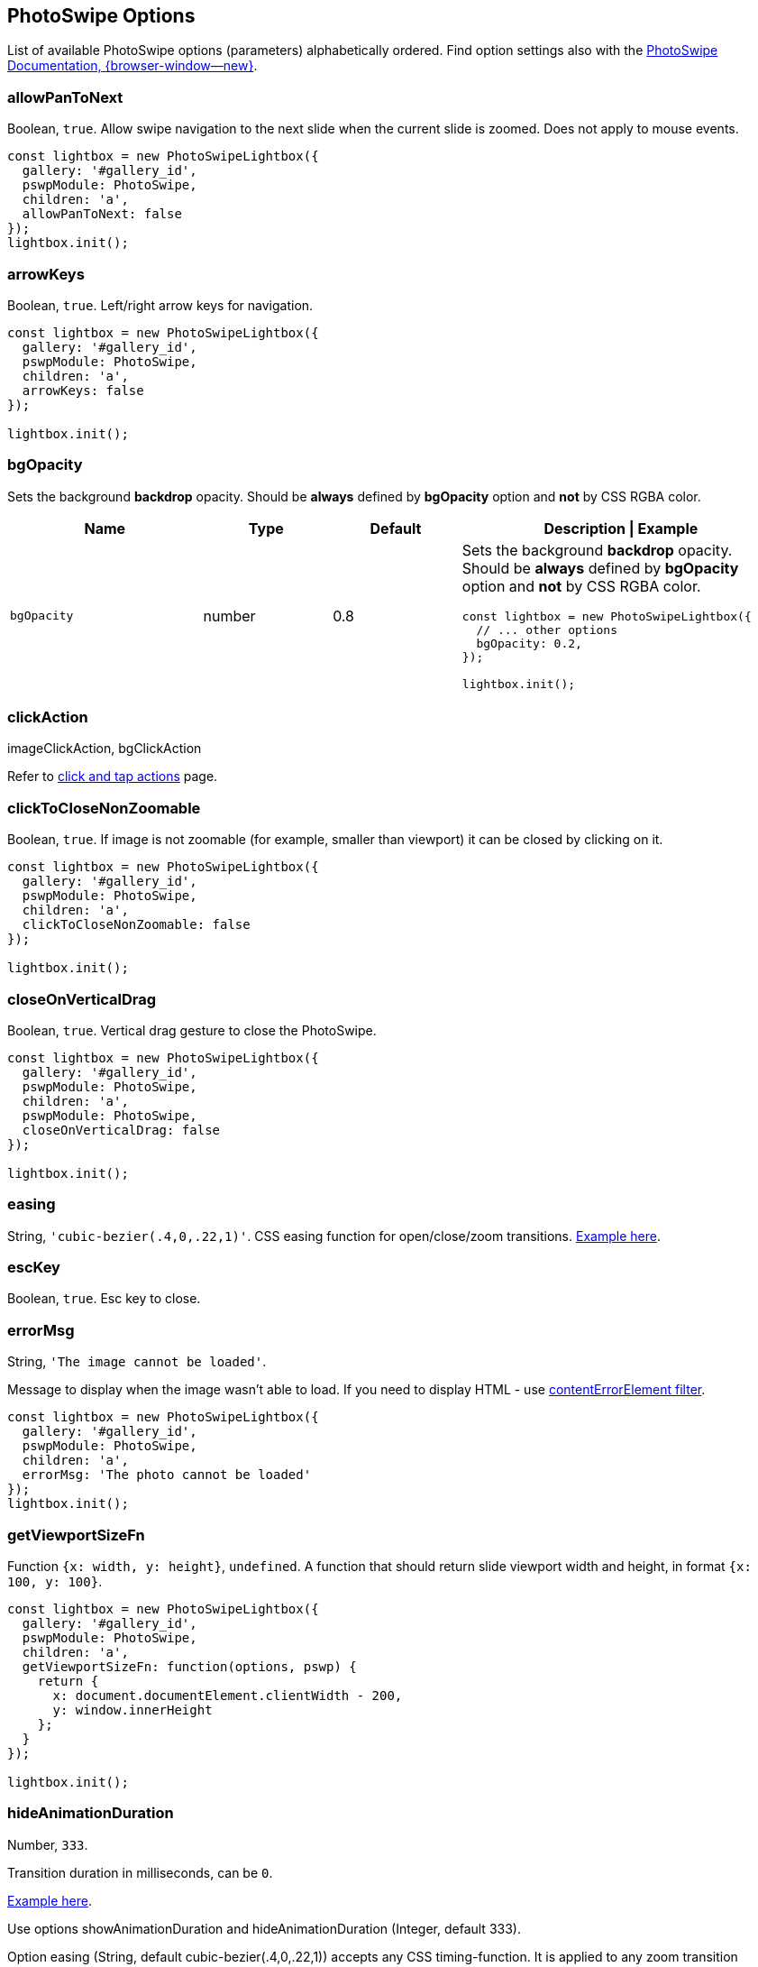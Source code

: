 [role="mt-5"]
== PhotoSwipe Options

List of available PhotoSwipe options (parameters) alphabetically ordered.
Find option settings also with the
https://photoswipe.com/getting-started/[PhotoSwipe Documentation, {browser-window--new}].

[role="mt-4"]
=== allowPanToNext

Boolean, `+true+`. Allow swipe navigation to the next slide when the
current slide is zoomed. Does not apply to mouse events.

[source, js]
----
const lightbox = new PhotoSwipeLightbox({
  gallery: '#gallery_id',
  pswpModule: PhotoSwipe,
  children: 'a',  
  allowPanToNext: false
});
lightbox.init();
----

[role="mt-4"]
=== arrowKeys

Boolean, `+true+`. Left/right arrow keys for navigation.

[source, js]
----
const lightbox = new PhotoSwipeLightbox({
  gallery: '#gallery_id',
  pswpModule: PhotoSwipe,
  children: 'a',
  arrowKeys: false
});

lightbox.init();
----

[role="mt-4"]
=== bgOpacity

Sets the background *backdrop* opacity. Should be *always* defined by
*bgOpacity* option and *not* by CSS RGBA color.

[cols="3,2,2,5a", subs=+macros, options="header", width="100%", role="rtable mt-4"]
|===
|Name |Type |Default |Description \| Example

|`bgOpacity`
|number
|0.8
|Sets the background *backdrop* opacity. Should be *always* defined by
*bgOpacity* option and *not* by CSS RGBA color.

[source, js]
----
const lightbox = new PhotoSwipeLightbox({
  // ... other options
  bgOpacity: 0.2,
});

lightbox.init();
----
|===

[role="mt-4"]
=== clickAction

imageClickAction, bgClickAction

Refer to link:https://photoswipe.com/click-and-tap-actions/[click and tap actions]
page.

[role="mt-4"]
=== clickToCloseNonZoomable

Boolean, `+true+`. If image is not zoomable (for example, smaller than
viewport) it can be closed by clicking on it.

[source, js]
----
const lightbox = new PhotoSwipeLightbox({
  gallery: '#gallery_id',
  pswpModule: PhotoSwipe,
  children: 'a',  
  clickToCloseNonZoomable: false
});

lightbox.init();
----

[role="mt-4"]
=== closeOnVerticalDrag

Boolean, `+true+`. Vertical drag gesture to close the PhotoSwipe.

[source, js]
----
const lightbox = new PhotoSwipeLightbox({
  gallery: '#gallery_id',
  pswpModule: PhotoSwipe,
  children: 'a',
  pswpModule: PhotoSwipe,
  closeOnVerticalDrag: false
});

lightbox.init();
----

[role="mt-4"]
=== easing

String, `+'cubic-bezier(.4,0,.22,1)'+`. CSS easing function for
open/close/zoom transitions.
link:/opening-or-closing-transition#transition-duration-and-easing[Example
here].

[role="mt-4"]
=== escKey

Boolean, `+true+`. Esc key to close.

[role="mt-4"]
=== errorMsg

String, `+'The image cannot be loaded'+`.

Message to display when the image wasn't able to load. If you need to
display HTML - use link:/filters#contenterrorelement[contentErrorElement
filter].

[source, js]
----
const lightbox = new PhotoSwipeLightbox({
  gallery: '#gallery_id',
  pswpModule: PhotoSwipe,
  children: 'a',
  errorMsg: 'The photo cannot be loaded'
});
lightbox.init();
----

[role="mt-4"]
=== getViewportSizeFn

Function `+{x: width, y: height}+`, `+undefined+`. A function that
should return slide viewport width and height, in format
`+{x: 100, y: 100}+`.

[source, js]
----
const lightbox = new PhotoSwipeLightbox({
  gallery: '#gallery_id',
  pswpModule: PhotoSwipe,
  children: 'a',
  getViewportSizeFn: function(options, pswp) {
    return {
      x: document.documentElement.clientWidth - 200,
      y: window.innerHeight
    };
  }
});

lightbox.init();
----

[role="mt-4"]
=== hideAnimationDuration

Number, `+333+`.

Transition duration in milliseconds, can be `+0+`.

link:/https://photoswipe.com/opening-or-closing-transition/#transition-duration-and-easing[Example here].

Use options showAnimationDuration and hideAnimationDuration
(Integer, default 333).

Option easing (String, default cubic-bezier(.4,0,.22,1)) accepts any
CSS timing-function. It is applied to any zoom transition (including double-tap).

Both options can be modified dynamically while PhotoSwipe is opened.

In the example below transition duration is set to 1000ms (1s). Easing is
defined dynamically (opening transition gets ease-out-back, zoom transitions
gets ease-in-out-back, and closing transition gets ease-in-back):

[source, js]
----
const backEasing = {
  in:     'cubic-bezier(0.6, -0.28, 0.7, 1)',
  out:    'cubic-bezier(0.3, 0, 0.32, 1.275)',
  inOut:  'cubic-bezier(0.68, -0.55, 0.265, 1.55)'
};

const lightbox = new PhotoSwipeLightbox({
  gallery:'#gallery_id',
  pswpModule: PhotoSwipe,
  children:'a',
  showHideAnimationType: 'zoom',
  showAnimationDuration: 1000,
  hideAnimationDuration: 1000
});

lightbox.on('firstUpdate', () => {
  lightbox.pswp.options.easing = backEasing.out;
});

lightbox.on('initialZoomInEnd', () => {
  lightbox.pswp.options.easing = backEasing.inOut;
});

lightbox.on('close', () => {
  lightbox.pswp.options.easing = backEasing.in;
});

lightbox.init();
----

[role="mt-4"]
=== indexIndicatorSep

String, `+/+`. Used for slide count indicator ("1 of 10 ").

[source, js]
----
const lightbox = new PhotoSwipeLightbox({
  gallery: '#gallery_id',
  pswpModule: PhotoSwipe,
  children: 'a',
  indexIndicatorSep: ' of '
});

lightbox.init();
----

[role="mt-4"]
=== loop

Boolean, `+true+`. If set to true you'll be able to swipe from the last
to the first image. Option is always `+false+` when there are less than
3 slides.

[source, js]
----
const lightbox = new PhotoSwipeLightbox({
  gallery: '#gallery_id',
  pswpModule: PhotoSwipe,
  children: 'a',
  loop: false
});

lightbox.init();
----

[role="mt-4"]
=== mainClass

String, `+undefined+`. Class that will be added to the root element of
PhotoSwipe, may contain multiple separated by space. Example on
link:/styling#modifying-icons[Styling] page.

[role="mt-4"]
==== appendToEl

DOMElement, `+document.body+`. Element to which PhotoSwipe dialog will
be appended when it opens.

[source, js]
----
const lightbox = new PhotoSwipeLightbox({
  gallery: '#gallery_id',
  pswpModule: PhotoSwipe,
  children: 'a',
  appendToEl: document.querySelector('#__docusaurus')
});

lightbox.init();
----

[role="mt-4"]
=== maxWidthToAnimate

Integer, `+4000+`. Maximum width of image to animate, if initial
rendered image width is larger than this value - the opening/closing
transition will be automatically disabled.

[source, js]
----
const lightbox = new PhotoSwipeLightbox({
  gallery: '#gallery_id',
  pswpModule: PhotoSwipe,
  children: 'a',
  maxWidthToAnimate: 800,
});

lightbox.init();
----

[role="mt-4"]
=== padding

Object, `+{ top: 0, bottom: 0, left: 0, right: 0 }+`. Slide area padding
(in pixels).

[source, js]
----
const lightbox = new PhotoSwipeLightbox({
  gallery: '#gallery_id',
  pswpModule: PhotoSwipe,
  children: 'a',
  padding: { top: 20, bottom: 40, left: 100, right: 100 }
});

lightbox.init();
----

[role="mt-4"]
=== paddingFn

Function, should return padding object. The option is checked
frequently, so make sure it's performant. Overrides `+padding+` option
if defined. For example:

[source, js]
----
const lightbox = new PhotoSwipeLightbox({
  gallery: '#gallery_id',
  pswpModule: PhotoSwipe,
  children: 'a',
  paddingFn: (viewportSize, itemData, index) => {
    return {
      // check based on slide index
      top: index === 0 ? 100 : 0,

      // check based on viewport size
      bottom: viewportSize.x < 600 ? 0 : 200,

      // check based on image size
      left: itemData.w < 2000 ? 50 : 0,

      right: 0
    };
  }
});

lightbox.init();
----

[role="mt-4"]
=== pinchToClose

Boolean, `+true+`. Pinch touch gesture to close the gallery.

[source, js]
----
const lightbox = new PhotoSwipeLightbox({
  gallery: '#gallery_id',
  pswpModule: PhotoSwipe,
  children: 'a',
  pinchToClose: false
});

lightbox.init();
----

[role="mt-4"]
=== preload

Array, `+[1, 2]+`. Lazy loading of nearby slides based on direction of
movement. Should be an array with two integers, first one - number of
items to preload before the current image, second one - after the
current image. Two nearby images are always loaded.

[source, js]
----
const lightbox = new PhotoSwipeLightbox({
  gallery: '#gallery_id',
  pswpModule: PhotoSwipe,
  children: 'a',
  preload: [1, 4]
});

lightbox.init();
----

[role="mt-4"]
=== preloaderDelay

Number (ms), `+2000+`. Delay before the loading indicator will be
displayed, if image is loaded during it - the indicator will not be
displayed at all. Can be zero.

[source, js]
----
const lightbox = new PhotoSwipeLightbox({
  gallery: '#gallery_id',
  pswpModule: PhotoSwipe,
  children: 'a',
  preloaderDelay: 0
});

lightbox.init();
----

[role="mt-4"]
=== returnFocus

Boolean, `+true+`. Restore focus the last active element after
PhotoSwipe is closed.

[source, js]
----
const lightbox = new PhotoSwipeLightbox({
  gallery: '#gallery_id',
  pswpModule: PhotoSwipe,
  children: 'a',
  returnFocus: false
});

lightbox.init();
----

[role="mt-4"]
=== showAnimationDuration

Number, `+333+`. Transition duration in milliseconds, can be `+0+`.
link:/opening-or-closing-transition#transition-duration-and-easing[Example
here].

[source, js]
----
const lightbox = new PhotoSwipeLightbox({
  gallery: '#gallery_id',
  pswpModule: PhotoSwipe,
  children: 'a',
  escKey: false
});

lightbox.init();
----

[role="mt-4"]
=== spacing

Number, `+0.1+`. Spacing between slides. Defined as ratio relative to
the viewport width (0.1 = 10% of viewport).

[source, js]
----
const lightbox = new PhotoSwipeLightbox({
  gallery: '#gallery_id',
  pswpModule: PhotoSwipe,
  children: 'a',
  spacing: 0.5, // 50% of viewport width
});

lightbox.init();
----

[role="mt-4"]
=== trapFocus

Boolean, `+true+`. Trap focus within PhotoSwipe element while it's open.


[role="mt-4"]
=== tapAction

tapAction, doubleTapAction

Refer to link:https://photoswipe.com/click-and-tap-actions/[click and tap actions]
page.

[role="mt-4"]
=== wheelToZoom

Boolean, `+undefined+`. By default PhotoSwipe zooms image with
ctrl-wheel, if you enable this option - image will zoom just via wheel.

[source, js]
----
const lightbox = new PhotoSwipeLightbox({
  gallery: '#gallery_id',
  pswpModule: PhotoSwipe,
  children: 'a',
  wheelToZoom: true
});

lightbox.init();
----

[role="mt-4"]
=== zoomAnimationDuration

Number, `+333+`. Transition duration in milliseconds, can be `+0+`.
link:/opening-or-closing-transition#transition-duration-and-easing[Example
here].

[role="mt-4"]
=== zoomLevel

initialZoomLevel, secondaryZoomLevel, maxZoomLevel

Refer to link:https://photoswipe.com/adjusting-zoom-level/[Adjusting zoom level]
page for more info. The default values are described
link:https://photoswipe.com/adjusting-zoom-level/#default-behaviour[there too].